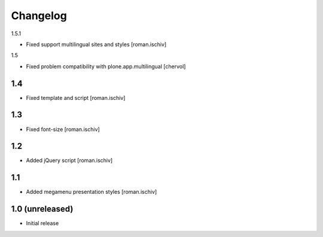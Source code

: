 Changelog
=========

1.5.1

- Fixed support multilingual sites and styles [roman.ischiv]

1.5

- Fixed problem compatibility with plone.app.multilingual  [chervol]

1.4
---

- Fixed template and script [roman.ischiv]

1.3
---

- Fixed font-size [roman.ischiv]

1.2
---

- Added jQuery script [roman.ischiv]

1.1 
---

- Added megamenu presentation styles [roman.ischiv]

1.0 (unreleased)
-------------------

- Initial release
